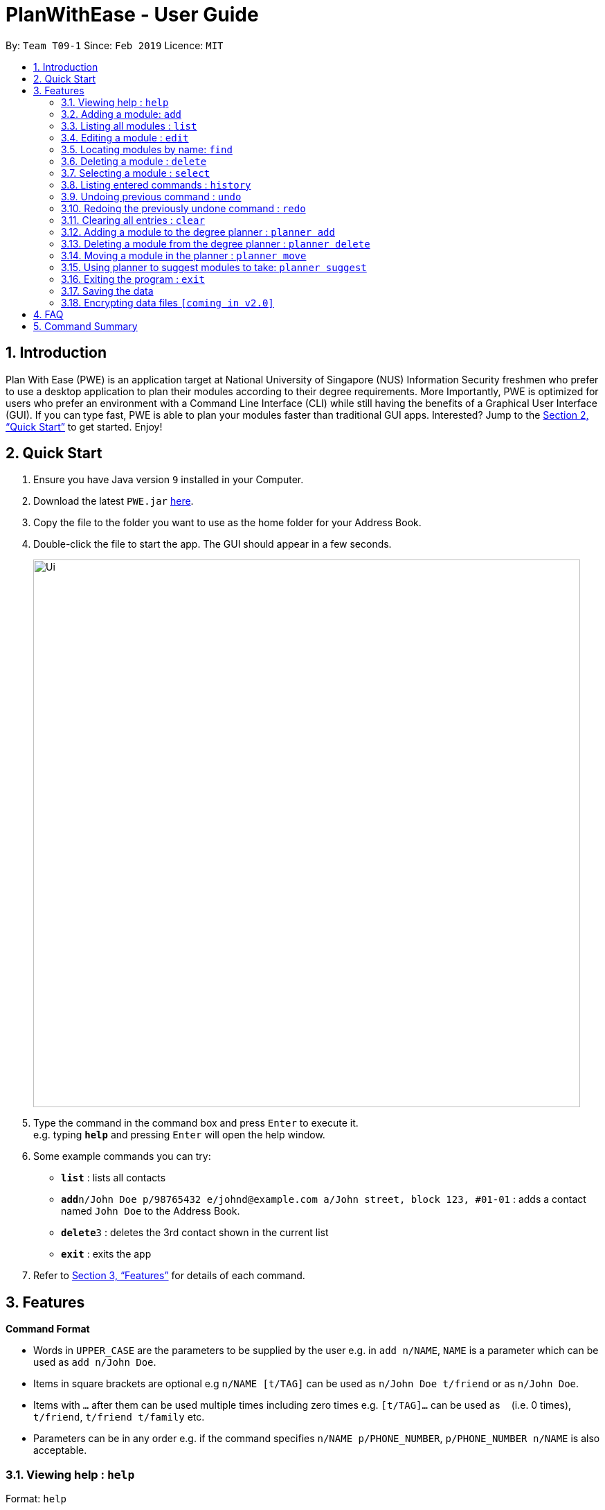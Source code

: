 = PlanWithEase - User Guide
:site-section: UserGuide
:toc:
:toc-title:
:toc-placement: preamble
:sectnums:
:imagesDir: images
:stylesDir: stylesheets
:xrefstyle: full
:experimental:
ifdef::env-github[]
:tip-caption: :bulb:
:note-caption: :information_source:
endif::[]
:repoURL: https://github.com/cs2113-ay1819s2-t09-1/main/tree/master

By: `Team T09-1`      Since: `Feb 2019`      Licence: `MIT`

== Introduction

Plan With Ease (PWE) is an application target at National University of Singapore (NUS) Information Security freshmen who prefer to use a desktop application to plan their modules according to their degree requirements. More Importantly, PWE is optimized for users who prefer an environment with a Command Line Interface (CLI) while still having the benefits of a Graphical User Interface (GUI). If you can type fast, PWE is able to plan your modules faster than traditional GUI apps. Interested? Jump to the <<Quick Start>> to get started. Enjoy!

== Quick Start

.  Ensure you have Java version `9` installed in your Computer.
.  Download the latest `PWE.jar` link:{repoURL}/releases[here].
.  Copy the file to the folder you want to use as the home folder for your Address Book.
.  Double-click the file to start the app. The GUI should appear in a few seconds.
+
image::Ui.png[width="790"]
+
.  Type the command in the command box and press kbd:[Enter] to execute it. +
e.g. typing *`help`* and pressing kbd:[Enter] will open the help window.
.  Some example commands you can try:

* *`list`* : lists all contacts
* **`add`**`n/John Doe p/98765432 e/johnd@example.com a/John street, block 123, #01-01` : adds a contact named `John Doe` to the Address Book.
* **`delete`**`3` : deletes the 3rd contact shown in the current list
* *`exit`* : exits the app

.  Refer to <<Features>> for details of each command.

[[Features]]
== Features

====
*Command Format*

* Words in `UPPER_CASE` are the parameters to be supplied by the user e.g. in `add n/NAME`, `NAME` is a parameter which can be used as `add n/John Doe`.
* Items in square brackets are optional e.g `n/NAME [t/TAG]` can be used as `n/John Doe t/friend` or as `n/John Doe`.
* Items with `…`​ after them can be used multiple times including zero times e.g. `[t/TAG]...` can be used as `{nbsp}` (i.e. 0 times), `t/friend`, `t/friend t/family` etc.
* Parameters can be in any order e.g. if the command specifies `n/NAME p/PHONE_NUMBER`, `p/PHONE_NUMBER n/NAME` is also acceptable.
====

=== Viewing help : `help`

Format: `help`

=== Adding a module: `add`

Adds a module to the address book +
Format: `add n/NAME p/PHONE_NUMBER e/EMAIL a/ADDRESS [t/TAG]...`

[TIP]
A module can have any number of tags (including 0)

Examples:

* `add n/John Doe p/98765432 e/johnd@example.com a/John street, block 123, #01-01`
* `add n/Betsy Crowe t/friend e/betsycrowe@example.com a/Newgate Prison p/1234567 t/criminal`

=== Listing all modules : `list`

Shows a list of all modules in the address book. +
Format: `list`

=== Editing a module : `edit`

Edits an existing module in the address book. +
Format: `edit INDEX [n/NAME] [p/PHONE] [e/EMAIL] [a/ADDRESS] [t/TAG]...`

****
* Edits the module at the specified `INDEX`. The index refers to the index number shown in the displayed module list. The index *must be a positive integer* 1, 2, 3, ...
* At least one of the optional fields must be provided.
* Existing values will be updated to the input values.
* When editing tags, the existing tags of the module will be removed i.e adding of tags is not cumulative.
* You can remove all the module's tags by typing `t/` without specifying any tags after it.
****

Examples:

* `edit 1 p/91234567 e/johndoe@example.com` +
Edits the phone number and email address of the 1st module to be `91234567` and `johndoe@example.com` respectively.
* `edit 2 n/Betsy Crower t/` +
Edits the name of the 2nd module to be `Betsy Crower` and clears all existing tags.

=== Locating modules by name: `find`

Finds modules whose names contain any of the given keywords. +
Format: `find KEYWORD [MORE_KEYWORDS]`

****
* The search is case insensitive. e.g `hans` will match `Hans`
* The order of the keywords does not matter. e.g. `Hans Bo` will match `Bo Hans`
* Only the name is searched.
* Only full words will be matched e.g. `Han` will not match `Hans`
* Modules matching at least one keyword will be returned (i.e. `OR` search). e.g. `Hans Bo` will return `Hans Gruber`, `Bo Yang`
****

Examples:

* `find John` +
Returns `john` and `John Doe`
* `find Betsy Tim John` +
Returns any module having names `Betsy`, `Tim`, or `John`

=== Deleting a module : `delete`

Deletes the specified module from the address book. +
Format: `delete INDEX`

****
* Deletes the module at the specified `INDEX`.
* The index refers to the index number shown in the displayed module list.
* The index *must be a positive integer* 1, 2, 3, ...
****

Examples:

* `list` +
`delete 2` +
Deletes the 2nd module in the address book.
* `find Betsy` +
`delete 1` +
Deletes the 1st module in the results of the `find` command.

=== Selecting a module : `select`

Selects the module identified by the index number used in the displayed module list. +
Format: `select INDEX`

****
* Selects the module and loads the Google search page the module at the specified `INDEX`.
* The index refers to the index number shown in the displayed module list.
* The index *must be a positive integer* `1, 2, 3, ...`
****

Examples:

* `list` +
`select 2` +
Selects the 2nd module in the address book.
* `find Betsy` +
`select 1` +
Selects the 1st module in the results of the `find` command.

=== Listing entered commands : `history`

Lists all the commands that you have entered in reverse chronological order. +
Format: `history`

[NOTE]
====
Pressing the kbd:[&uarr;] and kbd:[&darr;] arrows will display the previous and next input respectively in the command box.
====

// tag::undoredo[]
=== Undoing previous command : `undo`

Restores the address book to the state before the previous _undoable_ command was executed. +
Format: `undo`

[NOTE]
====
Undoable commands: those commands that modify the address book's content (`add`, `delete`, `edit` and `clear`).
====

Examples:

* `delete 1` +
`list` +
`undo` (reverses the `delete 1` command) +

* `select 1` +
`list` +
`undo` +
The `undo` command fails as there are no undoable commands executed previously.

* `delete 1` +
`clear` +
`undo` (reverses the `clear` command) +
`undo` (reverses the `delete 1` command) +

=== Redoing the previously undone command : `redo`

Reverses the most recent `undo` command. +
Format: `redo`

Examples:

* `delete 1` +
`undo` (reverses the `delete 1` command) +
`redo` (reapplies the `delete 1` command) +

* `delete 1` +
`redo` +
The `redo` command fails as there are no `undo` commands executed previously.

* `delete 1` +
`clear` +
`undo` (reverses the `clear` command) +
`undo` (reverses the `delete 1` command) +
`redo` (reapplies the `delete 1` command) +
`redo` (reapplies the `clear` command) +
// end::undoredo[]

=== Clearing all entries : `clear`

Clears all entries from the address book. +
Format: `clear`

=== Adding a module to the degree planner : `planner add`

Adds an existing module to the degree planner. +
Format: `planner add MODULE_CODE y/YEARs/SEM[/s]`

* `YEAR` indicates the year.
* `SEM` indicates the semester.
* `[/s]` indicates whether the semester is a special semester. When `/s` is added, it is a special semester, vice versa.
* `YEAR` must be a positive integer lower than 7, and `SEM` must be either 1 or 2.
* After adding, the changes will be reflected in the degree planner accordingly.

Examples:

* `planner add CS1231 y1/s2` +
Adds module CS1231 to year 1 semester 2.

* `planner add CS1010 y1/s2/s` +
Adds module CS1010 to year 1 semester 1 special semester.

=== Deleting a module from the degree planner : `planner delete`

Deleting an existing module from the degree planner. +
Format: `planner delete MODULE_CODE`

Examples:

* `planner delete CS1231`

=== Moving a module in the planner : `planner move`

Format: `planner move MODULE_CODE y/YEARs/SEM[/s]`

* `YEAR` indicates the year.
* `SEM` indicates the semester.
* `[/s]` indicates whether the semester is a special semester. When `/s` is added, it is a special semester, vice versa.
* `YEAR` must be a positive integer lower than 7, and `SEM` must be either 1 or 2.
* After moving, the changes will be reflected in the degree planner accordingly.

Examples:

* `planner move CS1231 y1/s2` +
Moves module CS1231 to year 1 semester 2.

* `planner move CS1231 y1/s2/s` +
Moves module CS1231 to year 1 semester 2 special semester.

=== Using planner to suggest modules to take: `planner suggest`

Displays a list of modules that can be taken in the current selected semester.

* The modules suggested are selected according to pre-requisites and exemption.

=== Exiting the program : `exit`

Exits the program. +
Format: `exit`

=== Saving the data

Address book data are saved in the hard disk automatically after any command that changes the data. +
There is no need to save manually.

// tag::dataencryption[]
=== Encrypting data files `[coming in v2.0]`

_{explain how the user can enable/disable data encryption}_
// end::dataencryption[]

== FAQ

*Q*: How do I transfer my data to another Computer? +
*A*: Install the app in the other computer and overwrite the empty data file it creates with the file that contains the data of your previous Address Book folder.

== Command Summary

* *Add* `add n/NAME p/PHONE_NUMBER e/EMAIL a/ADDRESS [t/TAG]...` +
e.g. `add n/James Ho p/22224444 e/jamesho@example.com a/123, Clementi Rd, 1234665 t/friend t/colleague`
* *Clear* : `clear`
* *Delete* : `delete INDEX` +
e.g. `delete 3`
* *Edit* : `edit INDEX [n/NAME] [p/PHONE_NUMBER] [e/EMAIL] [a/ADDRESS] [t/TAG]...` +
e.g. `edit 2 n/James Lee e/jameslee@example.com`
* *Find* : `find KEYWORD [MORE_KEYWORDS]` +
e.g. `find James Jake`
* *List* : `list`
* *Help* : `help`
* *Select* : `select INDEX` +
e.g.`select 2`
* *History* : `history`
* *Undo* : `undo`
* *Redo* : `redo`
* *Add module to Degree Planner* : `planner add MODULE_CODE y/YEARs/SEM[/s]` +
e.g.  `planner add CS1010 y1/s2/s`
* *Delete module from Degree Planner* : `planner delete` +
e.g.  `planner delete CS1231`
* *Planner move* : `planner move MODULE_CODE SEMESTER` +
e.g. * `planner move CS1231 y1/s2/s`
* *Planner suggest* : `planner suggest`
